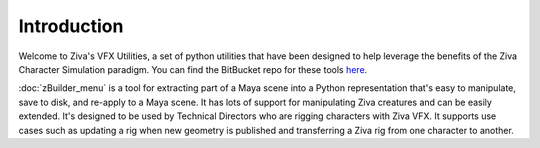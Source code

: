 Introduction
============

Welcome to Ziva's VFX Utilities, a set of python utilities that have been designed
to help leverage the benefits of the Ziva Character Simulation paradigm.  
You can find the BitBucket repo for these tools `here <https://bitbucket.org/zivadynamics/ziva-vfx-utils>`_.

:doc:`zBuilder_menu` is a tool for extracting part of a Maya scene into a Python representation
that's easy to manipulate, save to disk, and re-apply to a Maya scene.
It has lots of support for manipulating Ziva creatures and can be easily extended.
It's designed to be used by Technical Directors who are rigging characters with Ziva VFX.
It supports use cases such as updating a rig when new geometry is published and
transferring a Ziva rig from one character to another.

